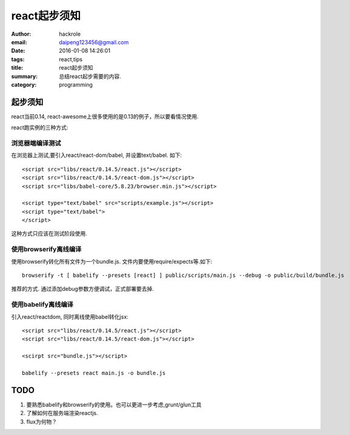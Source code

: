 react起步须知
=============

:author: hackrole
:email: daipeng123456@gmail.com
:date: 2016-01-08 14:26:01
:tags: react,tips
:title: react起步须知
:summary: 总结react起步需要的内容.
:category: programming

起步须知
--------

react当前0.14, react-awesome上很多使用的是0.13的例子，所以要看情况使用.

react跑实例的三种方式:

浏览器端编译测试
~~~~~~~~~~~~~~~~

在浏览器上测试,要引入react/react-dom/babel, 并设置text/babel. 如下::

    <script src="libs/react/0.14.5/react.js"></script>
    <script src="libs/react/0.14.5/react-dom.js"></script>
    <script src="libs/babel-core/5.8.23/browser.min.js"></script>

    <script type="text/babel" src="scripts/example.js"></script>
    <script type="text/babel">
    </script>

这种方式只应该在测试阶段使用.

使用browserify离线编译
~~~~~~~~~~~~~~~~~~~~~~~~~~~~

使用browserify转化所有文件为一个bundle.js.  文件内要使用require/expects等.如下::

    browserify -t [ babelify --presets [react] ] public/scripts/main.js --debug -o public/build/bundle.js

推荐的方式. 通过添加debug参数方便调试，正式部署要去掉.

使用babelify离线编译
~~~~~~~~~~~~~~~~~~~~

引入react/reactdom, 同时离线使用babel转化jsx::

    <script src="libs/react/0.14.5/react.js"></script>
    <script src="libs/react/0.14.5/react-dom.js"></script>

    <scirpt src="bundle.js"></script>

    babelify --presets react main.js -o bundle.js


**TODO**
--------

1) 要熟悉babelify和browserify的使用。也可以更进一步考虑,grunt/glun工具

2) 了解如何在服务端渲染reactjs.

3) flux为何物？
